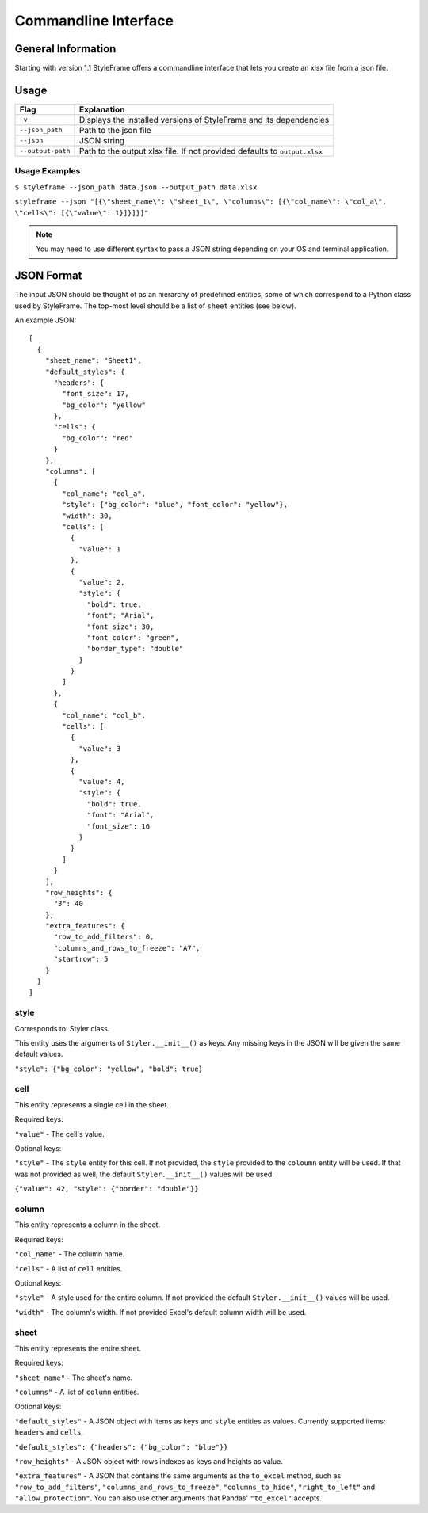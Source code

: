 Commandline Interface
=====================

General Information
-------------------

Starting with version 1.1 StyleFrame offers a commandline interface
that lets you create an xlsx file from a json file.

Usage
-----

=================   =========================================================================
Flag                Explanation
=================   =========================================================================
``-v``              Displays the installed versions of StyleFrame and its dependencies
``--json_path``     Path to the json file
``--json``          JSON string
``--output-path``   Path to the output xlsx file. If not provided defaults to ``output.xlsx``
=================   =========================================================================


Usage Examples
^^^^^^^^^^^^^^

``$ styleframe --json_path data.json --output_path data.xlsx``

``styleframe --json "[{\"sheet_name\": \"sheet_1\", \"columns\": [{\"col_name\": \"col_a\", \"cells\": [{\"value\": 1}]}]}]"``

.. note:: You may need to use different syntax to pass a JSON string depending on your OS and terminal application.

JSON Format
-----------

The input JSON should be thought of as an hierarchy of predefined entities,
some of which correspond to a Python class used by StyleFrame.
The top-most level should be a list of ``sheet`` entities (see below).

An example JSON:

::

   [
     {
       "sheet_name": "Sheet1",
       "default_styles": {
         "headers": {
           "font_size": 17,
           "bg_color": "yellow"
         },
         "cells": {
           "bg_color": "red"
         }
       },
       "columns": [
         {
           "col_name": "col_a",
           "style": {"bg_color": "blue", "font_color": "yellow"},
           "width": 30,
           "cells": [
             {
               "value": 1
             },
             {
               "value": 2,
               "style": {
                 "bold": true,
                 "font": "Arial",
                 "font_size": 30,
                 "font_color": "green",
                 "border_type": "double"
               }
             }
           ]
         },
         {
           "col_name": "col_b",
           "cells": [
             {
               "value": 3
             },
             {
               "value": 4,
               "style": {
                 "bold": true,
                 "font": "Arial",
                 "font_size": 16
               }
             }
           ]
         }
       ],
       "row_heights": {
         "3": 40
       },
       "extra_features": {
         "row_to_add_filters": 0,
         "columns_and_rows_to_freeze": "A7",
         "startrow": 5
       }
     }
   ]

style
^^^^^

Corresponds to: Styler class.

This entity uses the arguments of ``Styler.__init__()`` as keys.
Any missing keys in the JSON will be given the same default values.

``"style": {"bg_color": "yellow", "bold": true}``

cell
^^^^

This entity represents a single cell in the sheet.

Required keys:

``"value"`` - The cell's value.

Optional keys:

``"style"`` - The ``style`` entity for this cell. 
If not provided, the ``style`` provided to the ``coloumn`` entity will be used.
If that was not provided as well, the default ``Styler.__init__()`` values will be used.  

``{"value": 42, "style": {"border": "double"}}``

column
^^^^^^

This entity represents a column in the sheet.

Required keys:

``"col_name"`` - The column name.

``"cells"`` - A list of ``cell`` entities.

Optional keys:

``"style"`` - A style used for the entire column. If not provided the default ``Styler.__init__()`` values will be used. 

``"width"`` - The column's width. If not provided Excel's default column width will be used.

sheet
^^^^^

This entity represents the entire sheet.

Required keys:

``"sheet_name"`` - The sheet's name.

``"columns"`` - A list of ``column`` entities.

Optional keys:

``"default_styles"`` - A JSON object with items as keys and ``style`` entities as values.
Currently supported items: ``headers`` and ``cells``.

``"default_styles": {"headers": {"bg_color": "blue"}}``
 
``"row_heights"`` - A JSON object with rows indexes as keys and heights as value.

``"extra_features"`` - A JSON that contains the same arguments as the
``to_excel`` method, such as ``"row_to_add_filters"``, ``"columns_and_rows_to_freeze"``,
``"columns_to_hide"``, ``"right_to_left"`` and ``"allow_protection"``. 
You can also use other arguments that Pandas' ``"to_excel"`` accepts.

